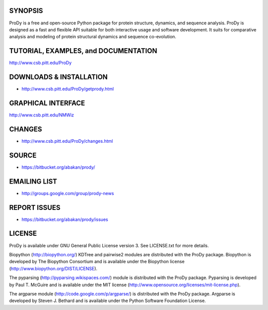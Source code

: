 SYNOPSIS
--------

ProDy is a free and open-source Python package for protein structure, dynamics,
and sequence analysis.  ProDy is designed as a fast and flexible API suitable
for both interactive usage and software development.  It suits for comparative
analysis and modeling of protein structural dynamics and sequence co-evolution.


TUTORIAL, EXAMPLES, and DOCUMENTATION
-------------------------------------

http://www.csb.pitt.edu/ProDy 

DOWNLOADS & INSTALLATION
------------------------
  
* http://www.csb.pitt.edu/ProDy/getprody.html

GRAPHICAL INTERFACE
-------------------

http://www.csb.pitt.edu/NMWiz 

CHANGES
-------

* http://www.csb.pitt.edu/ProDy/changes.html

SOURCE
------

* https://bitbucket.org/abakan/prody/

EMAILING LIST
-------------

* http://groups.google.com/group/prody-news

REPORT ISSUES
-------------

* https://bitbucket.org/abakan/prody/issues

LICENSE
-------
  
ProDy is available under GNU General Public License version 3. 
See LICENSE.txt for more details. 

Biopython (http://biopython.org/) KDTree and pairwise2 modules are distributed 
with the ProDy package. Biopython is developed by The Biopython Consortium and 
is available under the Biopython license (http://www.biopython.org/DIST/LICENSE).

The pyparsing (http://pyparsing.wikispaces.com/) module is distributed with 
the ProDy package. Pyparsing is developed by Paul T. McGuire and is available 
under the MIT license (http://www.opensource.org/licenses/mit-license.php).

The argparse module (http://code.google.com/p/argparse/) is distributed with 
the ProDy package. Argparse is developed by Steven J. Bethard and is available 
under the Python Software Foundation License.
